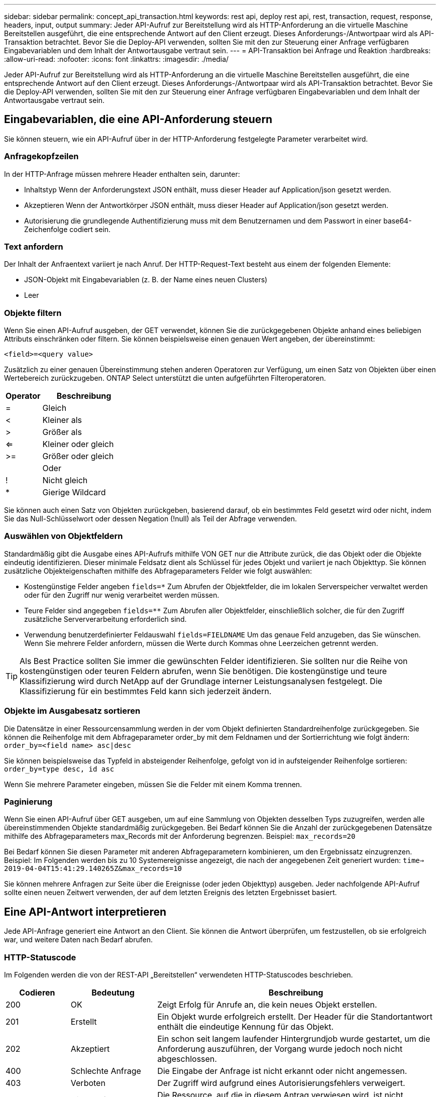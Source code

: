---
sidebar: sidebar 
permalink: concept_api_transaction.html 
keywords: rest api, deploy rest api, rest, transaction, request, response, headers, input, output 
summary: Jeder API-Aufruf zur Bereitstellung wird als HTTP-Anforderung an die virtuelle Maschine Bereitstellen ausgeführt, die eine entsprechende Antwort auf den Client erzeugt. Dieses Anforderungs-/Antwortpaar wird als API-Transaktion betrachtet. Bevor Sie die Deploy-API verwenden, sollten Sie mit den zur Steuerung einer Anfrage verfügbaren Eingabevariablen und dem Inhalt der Antwortausgabe vertraut sein. 
---
= API-Transaktion bei Anfrage und Reaktion
:hardbreaks:
:allow-uri-read: 
:nofooter: 
:icons: font
:linkattrs: 
:imagesdir: ./media/


[role="lead"]
Jeder API-Aufruf zur Bereitstellung wird als HTTP-Anforderung an die virtuelle Maschine Bereitstellen ausgeführt, die eine entsprechende Antwort auf den Client erzeugt. Dieses Anforderungs-/Antwortpaar wird als API-Transaktion betrachtet. Bevor Sie die Deploy-API verwenden, sollten Sie mit den zur Steuerung einer Anfrage verfügbaren Eingabevariablen und dem Inhalt der Antwortausgabe vertraut sein.



== Eingabevariablen, die eine API-Anforderung steuern

Sie können steuern, wie ein API-Aufruf über in der HTTP-Anforderung festgelegte Parameter verarbeitet wird.



=== Anfragekopfzeilen

In der HTTP-Anfrage müssen mehrere Header enthalten sein, darunter:

* Inhaltstyp Wenn der Anforderungstext JSON enthält, muss dieser Header auf Application/json gesetzt werden.
* Akzeptieren Wenn der Antwortkörper JSON enthält, muss dieser Header auf Application/json gesetzt werden.
* Autorisierung die grundlegende Authentifizierung muss mit dem Benutzernamen und dem Passwort in einer base64-Zeichenfolge codiert sein.




=== Text anfordern

Der Inhalt der Anfraentext variiert je nach Anruf. Der HTTP-Request-Text besteht aus einem der folgenden Elemente:

* JSON-Objekt mit Eingabevariablen (z. B. der Name eines neuen Clusters)
* Leer




=== Objekte filtern

Wenn Sie einen API-Aufruf ausgeben, der GET verwendet, können Sie die zurückgegebenen Objekte anhand eines beliebigen Attributs einschränken oder filtern. Sie können beispielsweise einen genauen Wert angeben, der übereinstimmt:

`<field>=<query value>`

Zusätzlich zu einer genauen Übereinstimmung stehen anderen Operatoren zur Verfügung, um einen Satz von Objekten über einen Wertebereich zurückzugeben. ONTAP Select unterstützt die unten aufgeführten Filteroperatoren.

[cols="30,70"]
|===
| Operator | Beschreibung 


| = | Gleich 


| < | Kleiner als 


| > | Größer als 


| <= | Kleiner oder gleich 


| >= | Größer oder gleich 


|  | Oder 


| ! | Nicht gleich 


| * | Gierige Wildcard 
|===
Sie können auch einen Satz von Objekten zurückgeben, basierend darauf, ob ein bestimmtes Feld gesetzt wird oder nicht, indem Sie das Null-Schlüsselwort oder dessen Negation (!null) als Teil der Abfrage verwenden.



=== Auswählen von Objektfeldern

Standardmäßig gibt die Ausgabe eines API-Aufrufs mithilfe VON GET nur die Attribute zurück, die das Objekt oder die Objekte eindeutig identifizieren. Dieser minimale Feldsatz dient als Schlüssel für jedes Objekt und variiert je nach Objekttyp. Sie können zusätzliche Objekteigenschaften mithilfe des Abfrageparameters Felder wie folgt auswählen:

* Kostengünstige Felder angeben `fields=*` Zum Abrufen der Objektfelder, die im lokalen Serverspeicher verwaltet werden oder für den Zugriff nur wenig verarbeitet werden müssen.
* Teure Felder sind angegeben `fields=**` Zum Abrufen aller Objektfelder, einschließlich solcher, die für den Zugriff zusätzliche Serververarbeitung erforderlich sind.
* Verwendung benutzerdefinierter Feldauswahl `fields=FIELDNAME` Um das genaue Feld anzugeben, das Sie wünschen. Wenn Sie mehrere Felder anfordern, müssen die Werte durch Kommas ohne Leerzeichen getrennt werden.



TIP: Als Best Practice sollten Sie immer die gewünschten Felder identifizieren. Sie sollten nur die Reihe von kostengünstigen oder teuren Feldern abrufen, wenn Sie benötigen. Die kostengünstige und teure Klassifizierung wird durch NetApp auf der Grundlage interner Leistungsanalysen festgelegt. Die Klassifizierung für ein bestimmtes Feld kann sich jederzeit ändern.



=== Objekte im Ausgabesatz sortieren

Die Datensätze in einer Ressourcensammlung werden in der vom Objekt definierten Standardreihenfolge zurückgegeben. Sie können die Reihenfolge mit dem Abfrageparameter order_by mit dem Feldnamen und der Sortierrichtung wie folgt ändern:
`order_by=<field name> asc|desc`

Sie können beispielsweise das Typfeld in absteigender Reihenfolge, gefolgt von id in aufsteigender Reihenfolge sortieren:
`order_by=type desc, id asc`

Wenn Sie mehrere Parameter eingeben, müssen Sie die Felder mit einem Komma trennen.



=== Paginierung

Wenn Sie einen API-Aufruf über GET ausgeben, um auf eine Sammlung von Objekten desselben Typs zuzugreifen, werden alle übereinstimmenden Objekte standardmäßig zurückgegeben. Bei Bedarf können Sie die Anzahl der zurückgegebenen Datensätze mithilfe des Abfrageparameters max_Records mit der Anforderung begrenzen. Beispiel:
`max_records=20`

Bei Bedarf können Sie diesen Parameter mit anderen Abfrageparametern kombinieren, um den Ergebnissatz einzugrenzen. Beispiel: Im Folgenden werden bis zu 10 Systemereignisse angezeigt, die nach der angegebenen Zeit generiert wurden:
`time=> 2019-04-04T15:41:29.140265Z&max_records=10`

Sie können mehrere Anfragen zur Seite über die Ereignisse (oder jeden Objekttyp) ausgeben. Jeder nachfolgende API-Aufruf sollte einen neuen Zeitwert verwenden, der auf dem letzten Ereignis des letzten Ergebnisset basiert.



== Eine API-Antwort interpretieren

Jede API-Anfrage generiert eine Antwort an den Client. Sie können die Antwort überprüfen, um festzustellen, ob sie erfolgreich war, und weitere Daten nach Bedarf abrufen.



=== HTTP-Statuscode

Im Folgenden werden die von der REST-API „Bereitstellen“ verwendeten HTTP-Statuscodes beschrieben.

[cols="15,20,65"]
|===
| Codieren | Bedeutung | Beschreibung 


| 200 | OK | Zeigt Erfolg für Anrufe an, die kein neues Objekt erstellen. 


| 201 | Erstellt | Ein Objekt wurde erfolgreich erstellt. Der Header für die Standortantwort enthält die eindeutige Kennung für das Objekt. 


| 202 | Akzeptiert | Ein schon seit langem laufender Hintergrundjob wurde gestartet, um die Anforderung auszuführen, der Vorgang wurde jedoch noch nicht abgeschlossen. 


| 400 | Schlechte Anfrage | Die Eingabe der Anfrage ist nicht erkannt oder nicht angemessen. 


| 403 | Verboten | Der Zugriff wird aufgrund eines Autorisierungsfehlers verweigert. 


| 404 | Nicht gefunden | Die Ressource, auf die in diesem Antrag verwiesen wird, ist nicht vorhanden. 


| 405 | Methode nicht zulässig | Das HTTP-Verb in der Anforderung wird für die Ressource nicht unterstützt. 


| 409 | Konflikt | Der Versuch, ein Objekt zu erstellen, ist fehlgeschlagen, weil das Objekt bereits vorhanden ist. 


| 500 | Interner Fehler | Ein allgemeiner interner Fehler ist auf dem Server aufgetreten. 


| 501 | Nicht implementiert | Der URI ist bekannt, kann die Anforderung jedoch nicht ausführen. 
|===


=== Antwortkopfzeilen

In der vom Deploy-Server erzeugten HTTP-Antwort sind mehrere Header enthalten, darunter:

* anforderungs-id jeder erfolgreichen API-Anforderung wird eine eindeutige Anforderungs-ID zugewiesen.
* Speicherort Wenn ein Objekt erstellt wird, enthält die Standortüberschrift die vollständige URL zum neuen Objekt einschließlich der eindeutigen Objekt-ID.




=== Antwortkörper

Der Inhalt der mit einer API-Anfrage verknüpften Antwort ist je nach Objekt, Verarbeitungstyp und Erfolg oder Misserfolg der Anforderung unterschiedlich. Der Antwortkörper wird in JSON gerendert.

* Einzelobjekt Ein einzelnes Objekt kann mit einer Reihe von Feldern zurückgegeben werden, die auf der Anforderung basieren. Beispielsweise können Sie GET verwenden, um ausgewählte Eigenschaften eines Clusters mit der eindeutigen Kennung abzurufen.
* Mehrere Objekte aus einer Ressourcensammlung können zurückgegeben werden. In allen Fällen wird ein konsistentes Format verwendet, mit `num_records` Angabe der Anzahl der Datensätze und Datensätze, die ein Array der Objektinstanzen enthalten. Beispielsweise können Sie alle in einem bestimmten Cluster definierten Nodes abrufen.
* Jobobjekt wird ein API-Aufruf asynchron verarbeitet, wird ein Job-Objekt zurückgegeben, das die Hintergrundaufgabe ankern kann. Beispielsweise wird DIE POST-Anforderung, die zum Bereitstellen eines Clusters verwendet wird, asynchron bearbeitet und ein Job-Objekt zurückgegeben.
* Fehlerobjekt Wenn ein Fehler auftritt, wird immer ein Fehlerobjekt zurückgegeben. Beispielsweise erhalten Sie einen Fehler beim Versuch, ein Cluster mit einem bereits vorhandenen Namen zu erstellen.
* Leer in bestimmten Fällen werden keine Daten zurückgegeben und der Antwortkörper ist leer. Beispielsweise ist der Antwortkörper leer, nachdem Sie ZUM Löschen eines vorhandenen Hosts AUF „LÖSCHEN“ setzen.

